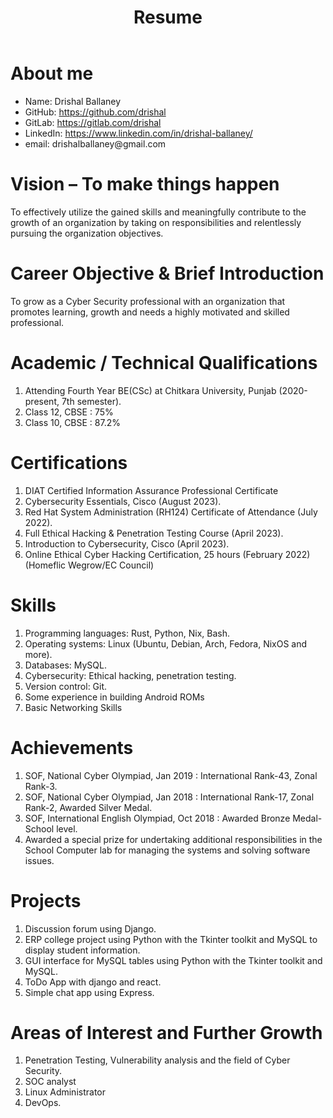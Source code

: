 #+TITLE: Resume
#+OPTIONS: date:nil html-postamble:nil toc:nil
* About me 
- Name: Drishal Ballaney
- GitHub: https://github.com/drishal
- GitLab: https://gitlab.com/drishal
- LinkedIn: https://www.linkedin.com/in/drishal-ballaney/
- email: drishalballaney@gmail.com

* Vision – To make things happen
To effectively utilize the gained skills and meaningfully contribute to the growth of an organization by taking on responsibilities and relentlessly pursuing the organization objectives.

* Career Objective & Brief Introduction
To grow as a Cyber Security professional with an organization that promotes learning, growth and needs a highly motivated and skilled professional.

* Academic / Technical Qualifications
1. Attending Fourth Year BE(CSc) at Chitkara University, Punjab (2020-present, 7th semester).
2. Class 12, CBSE : 75%
3. Class 10, CBSE : 87.2%

* Certifications
1. DIAT Certified Information Assurance Professional Certificate
2. Cybersecurity Essentials, Cisco (August 2023).
3. Red Hat System Administration (RH124) Certificate of Attendance (July 2022).
4. Full Ethical Hacking & Penetration Testing Course (April 2023).
5. Introduction to Cybersecurity, Cisco (April 2023).
6. Online Ethical Cyber Hacking Certification, 25 hours (February 2022) (Homeflic Wegrow/EC Council)

* Skills
1. Programming languages: Rust, Python, Nix, Bash.
2. Operating systems: Linux (Ubuntu, Debian, Arch, Fedora, NixOS and more).
3. Databases: MySQL.
4. Cybersecurity: Ethical hacking, penetration testing.
5. Version control: Git.
6. Some experience in building Android ROMs
7. Basic Networking Skills

* Achievements
1. SOF, National Cyber Olympiad, Jan 2019 : International Rank-43, Zonal Rank-3.
2. SOF, National Cyber Olympiad, Jan 2018 :   International Rank-17, Zonal Rank-2, Awarded Silver Medal.
3. SOF, International English Olympiad, Oct 2018 : Awarded Bronze Medal- School level.
4. Awarded a special prize for undertaking additional responsibilities in the School Computer lab for managing the systems and solving software issues.

* Projects
1. Discussion forum using Django.
2. ERP college project using Python with the Tkinter toolkit and MySQL to display student information.
3. GUI interface for MySQL tables using Python with the Tkinter toolkit and MySQL.
4. ToDo App with django and react.
5. Simple chat app using Express.

* Areas of Interest and Further Growth
1. Penetration Testing,  Vulnerability analysis and the field of Cyber Security.
2. SOC analyst
3. Linux Administrator
4. DevOps.
